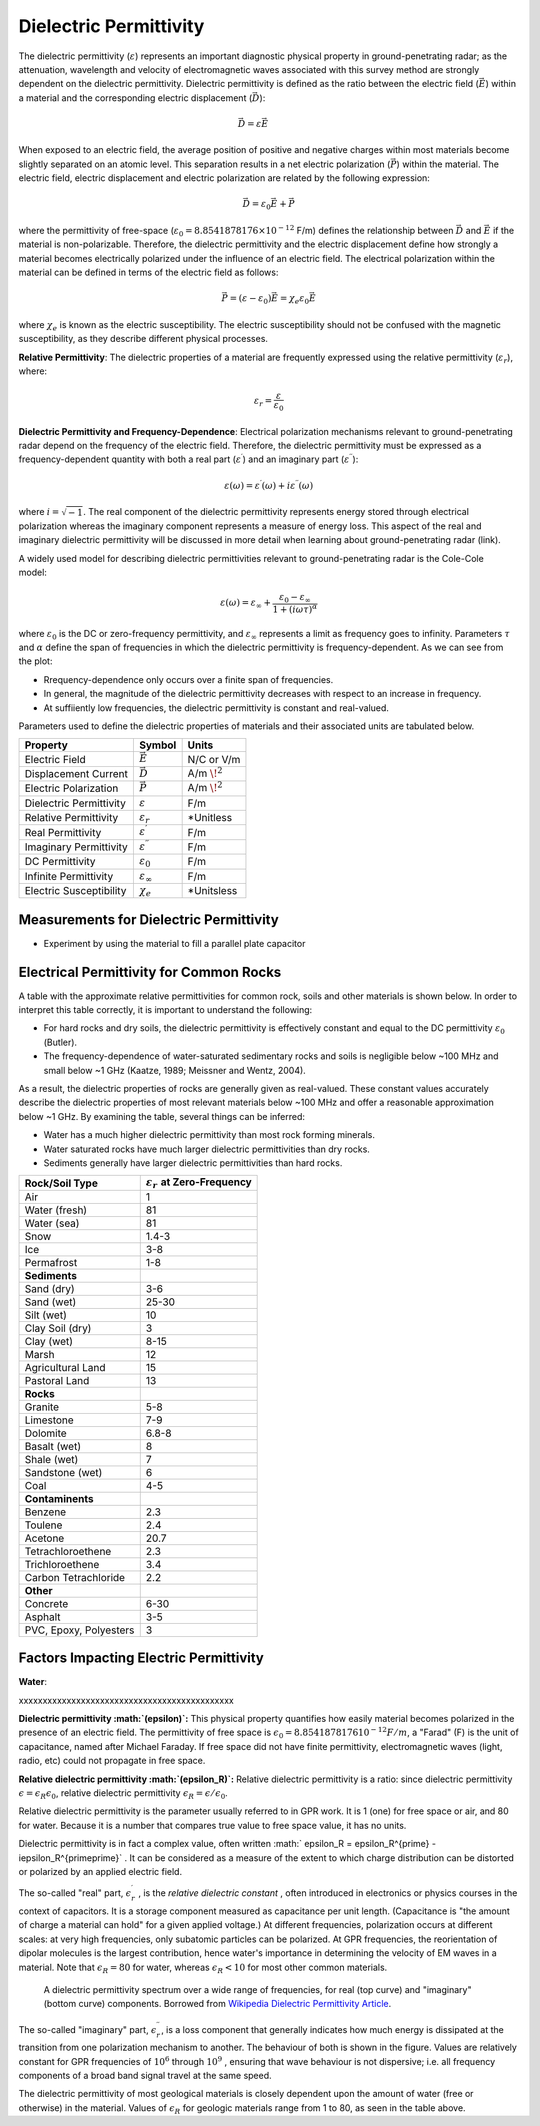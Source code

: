 .. _physical_properties_dielectric_permittivity:

Dielectric Permittivity
***********************

The dielectric permittivity (:math:`\varepsilon`) represents an important diagnostic physical property in ground-penetrating radar; as the attenuation, wavelength and velocity of electromagnetic waves associated with this survey method are strongly dependent on the dielectric permittivity.
Dielectric permittivity is defined as the ratio between the electric field (:math:`\vec E`) within a material and the corresponding electric displacement (:math:`\vec D`):


.. figure:: ./images/electric_polarization_physics_diagram.png
	:align: right
	:scale: 40%

.. math::
	\vec D = \varepsilon \vec E

When exposed to an electric field, the average position of positive and negative charges within most materials become slightly separated on an atomic level.
This separation results in a net electric polarization (:math:`\vec P`) within the material.
The electric field, electric displacement and electric polarization are related by the following expression:

.. math::
	\vec D = \varepsilon_0 \vec E + \vec P
	

where the permittivity of free-space (:math:`\varepsilon_0 = 8.8541878176 \times 10^{-12}` F/m) defines the relationship between :math:`\vec D` and :math:`\vec E` if the material is non-polarizable.
Therefore, the dielectric permittivity and the electric displacement define how strongly a material becomes electrically polarized under the influence of an electric field.
The electrical polarization within the material can be defined in terms of the electric field as follows:

.. math::
	\vec P = (\varepsilon - \varepsilon_0 ) \vec E = \chi_e \varepsilon_0 \vec E

where :math:`\chi_e` is known as the electric susceptibility.
The electric susceptibility should not be confused with the magnetic susceptibility, as they describe different physical processes.


**Relative Permittivity**: The dielectric properties of a material are frequently expressed using the relative permittivity (:math:`\varepsilon_r`), where:

.. math::
	\varepsilon_r = \frac{\varepsilon}{\varepsilon_0}
	
	
	
	

**Dielectric Permittivity and Frequency-Dependence**: Electrical polarization mechanisms relevant to ground-penetrating radar depend on the frequency of the electric field.
Therefore, the dielectric permittivity must be expressed as a frequency-dependent quantity with both a real part (:math:`\varepsilon^\prime`) and an imaginary part (:math:`\varepsilon^{\prime\prime}`):


.. math::
	\varepsilon (\omega) = \varepsilon^\prime (\omega) + i \varepsilon^{\prime\prime} (\omega)


where :math:`i = \sqrt{-1}`.
The real component of the dielectric permittivity represents energy stored through electrical polarization whereas the imaginary component represents a measure of energy loss.
This aspect of the real and imaginary dielectric permittivity will be discussed in more detail when learning about ground-penetrating radar (link).



.. figure:: ./images/cole_cole_permittivity.png
	:align: right
	:scale: 40%

A widely used model for describing dielectric permittivities relevant to ground-penetrating radar is the Cole-Cole model:

.. math::
	\varepsilon (\omega) = \varepsilon_\infty + \frac{\varepsilon_0 - \varepsilon_\infty}{1 + (i\omega \tau)^\alpha}


where :math:`\varepsilon_0` is the DC or zero-frequency permittivity, and :math:`\varepsilon_\infty` represents a limit as frequency goes to infinity.
Parameters :math:`\tau` and :math:`\alpha` define the span of frequencies in which the dielectric permittivity is frequency-dependent.
As we can see from the plot:

- Rrequency-dependence only occurs over a finite span of frequencies.
- In general, the magnitude of the dielectric permittivity decreases with respect to an increase in frequency.
- At suffiiently low frequencies, the dielectric permittivity is constant and real-valued.


Parameters used to define the dielectric properties of materials and their associated units are tabulated below.



+-------------------------+-----------------------------------+------------------+
| **Property**            | **Symbol**                        | **Units**        |
+=========================+===================================+==================+
| Electric Field          | :math:`\vec E`                    | N/C or V/m       |
+-------------------------+-----------------------------------+------------------+
| Displacement Current    | :math:`\vec D`                    | A/m :math:`\!^2` |
+-------------------------+-----------------------------------+------------------+
| Electric Polarization   | :math:`\vec P`                    | A/m :math:`\!^2` |
+-------------------------+-----------------------------------+------------------+
| Dielectric Permittivity | :math:`\varepsilon`               | F/m              |
+-------------------------+-----------------------------------+------------------+
| Relative Permittivity   | :math:`\varepsilon_r`             | *Unitless        |
+-------------------------+-----------------------------------+------------------+
| Real Permittivity       | :math:`\varepsilon^\prime`        | F/m              |
+-------------------------+-----------------------------------+------------------+
| Imaginary Permittivity  | :math:`\varepsilon^{\prime\prime}`| F/m              |
+-------------------------+-----------------------------------+------------------+
| DC Permittivity         | :math:`\varepsilon_0`             | F/m              |
+-------------------------+-----------------------------------+------------------+
| Infinite Permittivity   | :math:`\varepsilon_\infty`        | F/m              |
+-------------------------+-----------------------------------+------------------+
| Electric Susceptibility | :math:`\chi_e`                    | *Unitsless       |
+-------------------------+-----------------------------------+------------------+




Measurements for Dielectric Permittivity
========================================

- Experiment by using the material to fill a parallel plate capacitor





Electrical Permittivity for Common Rocks
========================================

A table with the approximate relative permittivities for common rock, soils and other materials is shown below.
In order to interpret this table correctly, it is important to understand the following:

- For hard rocks and dry soils, the dielectric permittivity is effectively constant and equal to the DC permittivity :math:`\varepsilon_0` (Butler).
- The frequency-dependence of water-saturated sedimentary rocks and soils is negligible below ~100 MHz and small below ~1 GHz (Kaatze, 1989; Meissner and Wentz, 2004).

As a result, the dielectric properties of rocks are generally given as real-valued.
These constant values accurately describe the dielectric properties of most relevant materials below ~100 MHz and offer a reasonable approximation below ~1 GHz.
By examining the table, several things can be inferred:

- Water has a much higher dielectric permittivity than most rock forming minerals.
- Water saturated rocks have much larger dielectric permittivities than dry rocks.
- Sediments generally have larger dielectric permittivities than hard rocks.



+-----------------------------+---------------------------------------------+
| **Rock/Soil Type**          |:math:`\varepsilon_r\;` **at Zero-Frequency**|
+=============================+=============================================+
| Air                         | 1                                           |
+-----------------------------+---------------------------------------------+
| Water (fresh)               | 81                                          |
+-----------------------------+---------------------------------------------+
| Water (sea)                 | 81                                          |
+-----------------------------+---------------------------------------------+
| Snow                        | 1.4-3                                       |
+-----------------------------+---------------------------------------------+
| Ice                         | 3-8                                         |
+-----------------------------+---------------------------------------------+
| Permafrost                  | 1-8                                         |
+-----------------------------+---------------------------------------------+
| **Sediments**               |                                             |
+-----------------------------+---------------------------------------------+
| Sand (dry)                  | 3-6                                         |
+-----------------------------+---------------------------------------------+
| Sand (wet)                  | 25-30                                       |
+-----------------------------+---------------------------------------------+
| Silt (wet)                  | 10                                          |
+-----------------------------+---------------------------------------------+
| Clay Soil (dry)             | 3                                           |
+-----------------------------+---------------------------------------------+
| Clay (wet)                  | 8-15                                        |
+-----------------------------+---------------------------------------------+
| Marsh                       | 12                                          |
+-----------------------------+---------------------------------------------+
| Agricultural Land           | 15                                          |
+-----------------------------+---------------------------------------------+
| Pastoral Land               | 13                                          |
+-----------------------------+---------------------------------------------+
| **Rocks**                   |                                             |
+-----------------------------+---------------------------------------------+
| Granite                     | 5-8                                         |
+-----------------------------+---------------------------------------------+
| Limestone                   | 7-9                                         |
+-----------------------------+---------------------------------------------+
| Dolomite                    | 6.8-8                                       |
+-----------------------------+---------------------------------------------+
| Basalt (wet)                | 8                                           |
+-----------------------------+---------------------------------------------+
| Shale (wet)                 | 7                                           |
+-----------------------------+---------------------------------------------+
| Sandstone (wet)             | 6                                           |
+-----------------------------+---------------------------------------------+
| Coal                        | 4-5                                         |
+-----------------------------+---------------------------------------------+
| **Contaminents**            |                                             |
+-----------------------------+---------------------------------------------+
| Benzene                     | 2.3                                         |
+-----------------------------+---------------------------------------------+
| Toulene                     | 2.4                                         |
+-----------------------------+---------------------------------------------+
| Acetone                     | 20.7                                        |
+-----------------------------+---------------------------------------------+
| Tetrachloroethene           | 2.3                                         |
+-----------------------------+---------------------------------------------+
| Trichloroethene             | 3.4                                         |
+-----------------------------+---------------------------------------------+
| Carbon Tetrachloride        | 2.2                                         |
+-----------------------------+---------------------------------------------+
| **Other**                   |                                             |
+-----------------------------+---------------------------------------------+
| Concrete                    | 6-30                                        |
+-----------------------------+---------------------------------------------+
| Asphalt                     | 3-5                                         |
+-----------------------------+---------------------------------------------+
| PVC, Epoxy, Polyesters      | 3                                           |
+-----------------------------+---------------------------------------------+






Factors Impacting Electric Permittivity
=======================================



**Water**:





xxxxxxxxxxxxxxxxxxxxxxxxxxxxxxxxxxxxxxxxxxxxx

**Dielectric permittivity  :math:`(\epsilon)`:** This physical property
quantifies how easily material becomes polarized in the presence of an
electric field. The permittivity of free space is :math:`\epsilon_0 =
8.8541878176 10^{-12} F/m`, a "Farad" (F) is the unit of capacitance,
named after Michael Faraday. If free space did not have finite permittivity,
electromagnetic waves (light, radio, etc) could not propagate in free space.

**Relative dielectric permittivity :math:`(\epsilon_R)`:** Relative dielectric
permittivity is a ratio: since dielectric permittivity :math:`\epsilon =
\epsilon_R \epsilon_0`, relative dielectric permittivity :math:`\epsilon_R
= \epsilon / \epsilon_0`.

 
Relative dielectric permittivity is the parameter usually referred to in GPR
work. It is 1 (one) for free space or air, and 80 for water. Because it is a
number that compares true value to free space value, it has no units.

Dielectric permittivity is in fact a complex value, often written :math:`
\epsilon_R = \epsilon_R^{\prime} - i\epsilon_R^{\prime\prime}` . It can
be considered as a measure of the extent to which charge distribution can be
distorted or polarized by an applied electric field.


The so-called "real" part, :math:`\epsilon_r^{\prime}` , is the *relative
dielectric constant* , often introduced in electronics or physics
courses in the context of capacitors. It is a storage component measured as
capacitance per unit length. (Capacitance is "the amount of charge a material
can hold" for a given applied voltage.) At different frequencies, polarization
occurs at different scales: at very high frequencies, only subatomic particles
can be polarized. At GPR frequencies, the reorientation of dipolar molecules
is the largest contribution, hence water's importance in determining the
velocity of EM waves in a material. Note that :math:`\epsilon_R = 80` for
water, whereas :math:`\epsilon_R < 10` for most other common materials.

 .. figure:: ./images/images_duplicates/dielectric_responses.jpg
	:align: center
	:scale: 100 %

	A dielectric permittivity spectrum over a wide range of frequencies, for real (top curve) and "imaginary" (bottom curve) components. Borrowed from `Wikipedia Dielectric Permittivity Article`_.

The so-called "imaginary" part, :math:`\epsilon_r^{\prime\prime}`,  is a loss
component that generally indicates how much energy is dissipated at the
transition from one polarization mechanism to another. The behaviour of both
is shown in the figure. Values are relatively constant for GPR frequencies of
:math:`10^6` through :math:`10^9` , ensuring that wave behaviour is not
dispersive; i.e. all frequency components of a broad band signal travel at the
same speed.

The dielectric permittivity of most geological materials is closely dependent
upon the amount of water (free or otherwise) in the material. Values of
:math:`\epsilon_R` for geologic materials range from 1 to 80, as seen in the
table above.

.. _Wikipedia Dielectric Permittivity Article: https://en.wikipedia.org/wiki/Permittivity
